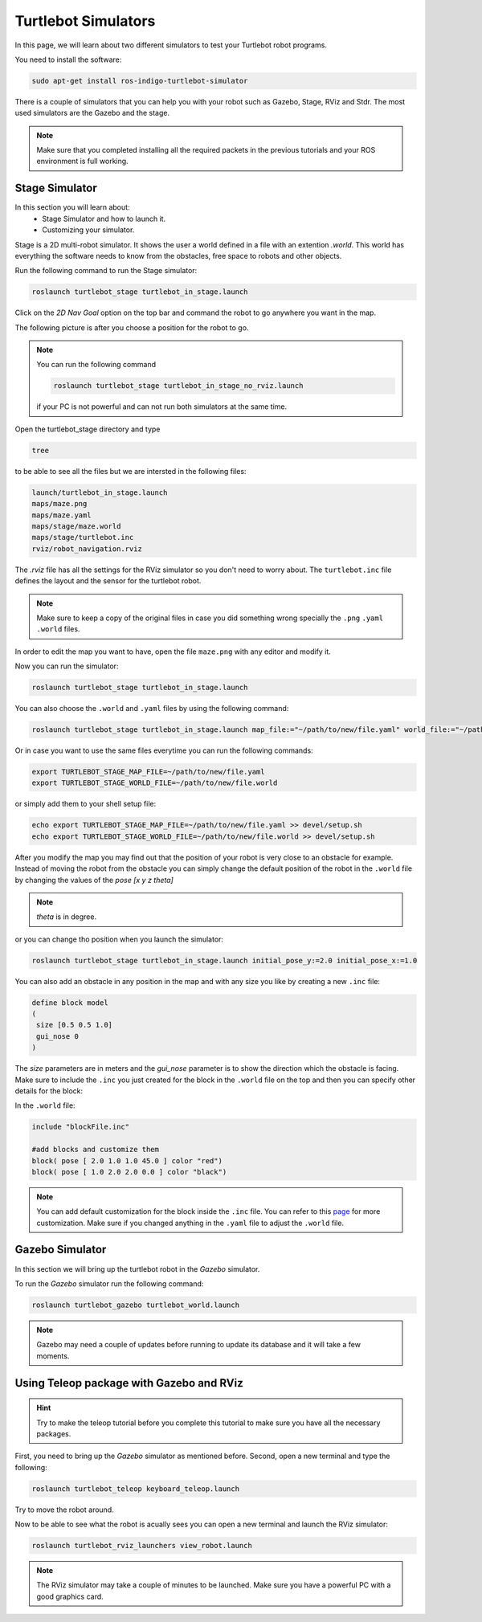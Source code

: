 ====================
Turtlebot Simulators
====================

In this page, we will learn about two different simulators to test your Turtlebot robot programs.


You need to install the software:

.. code-block:: linux

    sudo apt-get install ros-indigo-turtlebot-simulator

There is a couple of simulators that you can help you with your robot such as Gazebo, Stage, RViz and Stdr. The most used simulators are the Gazebo and the stage.

.. NOTE::
    Make sure that you completed installing all the required packets in the previous tutorials and your ROS environment is full working.

Stage Simulator
===============

In this section you will learn about:
	* Stage Simulator and how to launch it.
	* Customizing your simulator.

Stage is a 2D multi-robot simulator. It shows the user a world defined in a file with an extention `.world`. This world has everything the software needs to know from the obstacles, free space to robots and other objects.

Run the following command to run the Stage simulator:

.. code-block:: linux

    roslaunch turtlebot_stage turtlebot_in_stage.launch

.. image:: images/stage_rviz.png
    :align: center


Click on the `2D Nav Goal` option on the top bar and command the robot to go anywhere you want in the map.

The following picture is after you choose a position for the robot to go.

.. image:: images/stage_rviz_moving.png
    :align: center

.. NOTE:: 
	You can run the following command 

	.. code-block:: linux

          roslaunch turtlebot_stage turtlebot_in_stage_no_rviz.launch

	if your PC is not powerful and can not run both simulators at the same time.

Open the turtlebot_stage directory and type 

.. code-block:: linux

    tree 

to be able to see all the files but we are intersted in the following files:

.. code-block:: python
    
    launch/turtlebot_in_stage.launch
    maps/maze.png
    maps/maze.yaml
    maps/stage/maze.world
    maps/stage/turtlebot.inc
    rviz/robot_navigation.rviz

The `.rviz` file has all the settings for the RViz simulator so you don't need to worry about. The ``turtlebot.inc`` file defines the layout and the sensor for the turtlebot robot.

.. NOTE:: 
	Make sure to keep a copy of the original files in case you did something wrong specially the ``.png`` ``.yaml`` ``.world`` files.

In order to edit the map you want to have, open the file ``maze.png`` with any editor and modify it.

Now you can run the simulator:

.. code-block:: linux

    roslaunch turtlebot_stage turtlebot_in_stage.launch

You can also choose the ``.world`` and ``.yaml`` files by using the following command:

.. code-block:: linux

    roslaunch turtlebot_stage turtlebot_in_stage.launch map_file:="~/path/to/new/file.yaml" world_file:="~/path/to/new/file.world"

Or in case you want to use the same files everytime you can run the following commands:

.. code-block:: linux

    export TURTLEBOT_STAGE_MAP_FILE=~/path/to/new/file.yaml
    export TURTLEBOT_STAGE_WORLD_FILE=~/path/to/new/file.world

or simply add them to your shell setup file:

.. code-block:: linux

    echo export TURTLEBOT_STAGE_MAP_FILE=~/path/to/new/file.yaml >> devel/setup.sh
    echo export TURTLEBOT_STAGE_WORLD_FILE=~/path/to/new/file.world >> devel/setup.sh


After you modify the map you may find out that the position of your robot is very close to an obstacle for example. Instead of moving the robot from the obstacle you can simply change the default position of the robot in the ``.world`` file by changing the values of the `pose [x y z theta]` 

.. NOTE::
	`theta` is in degree.

or you can change tho position when you launch the simulator:

.. code-block:: linux

    roslaunch turtlebot_stage turtlebot_in_stage.launch initial_pose_y:=2.0 initial_pose_x:=1.0

You can also add an obstacle in any position in the map and with any size you like by creating a new ``.inc`` file:

.. code-block:: python
	
	define block model
	(
	 size [0.5 0.5 1.0]
	 gui_nose 0
	)
The `size` parameters are in meters and the `gui_nose` parameter is to show the direction which the obstacle is facing. Make sure to include the ``.inc`` you just created for the block in the ``.world`` file on the top and then you can specify other details for the block:

In the ``.world`` file:

.. code-block:: python

	include "blockFile.inc"

	#add blocks and customize them
	block( pose [ 2.0 1.0 1.0 45.0 ] color "red")
	block( pose [ 1.0 2.0 2.0 0.0 ] color "black")

.. NOTE::
	You can add default customization for the block inside the ``.inc`` file. You can refer to this `page <http:playerstage.sourceforge.net/doc/stage-cvs/group__model.html>`_ for more customization. Make sure if you changed anything in the ``.yaml`` file to adjust the ``.world`` file.

Gazebo Simulator
================

In this section we will bring up the turtlebot robot in the `Gazebo` simulator.

To run the `Gazebo` simulator run the following command:

.. code-block:: linux

    roslaunch turtlebot_gazebo turtlebot_world.launch


.. image:: images/gazebo.png
    :align: center

.. NOTE:: 
	Gazebo may need a couple of updates before running to update its database and it will take a few moments.



Using Teleop package with Gazebo and RViz
=========================================

.. HINT::
	Try to make the teleop tutorial before you complete this tutorial to make sure you have all the necessary packages.

First, you need to bring up the `Gazebo` simulator as mentioned before. Second, open a new terminal and type the following:

.. code-block:: linux

    roslaunch turtlebot_teleop keyboard_teleop.launch

Try to move the robot around.

.. image:: images/gazebo_moving.png
    :align: center

Now to be able to see what the robot is acually sees you can open a new terminal and launch the RViz simulator:

.. code-block:: linux

    roslaunch turtlebot_rviz_launchers view_robot.launch

.. image:: images/gazebo_rviz.png
    :align: center

.. NOTE::
	The RViz simulator may take a couple of minutes to be launched. Make sure you have a powerful PC with a good graphics card.